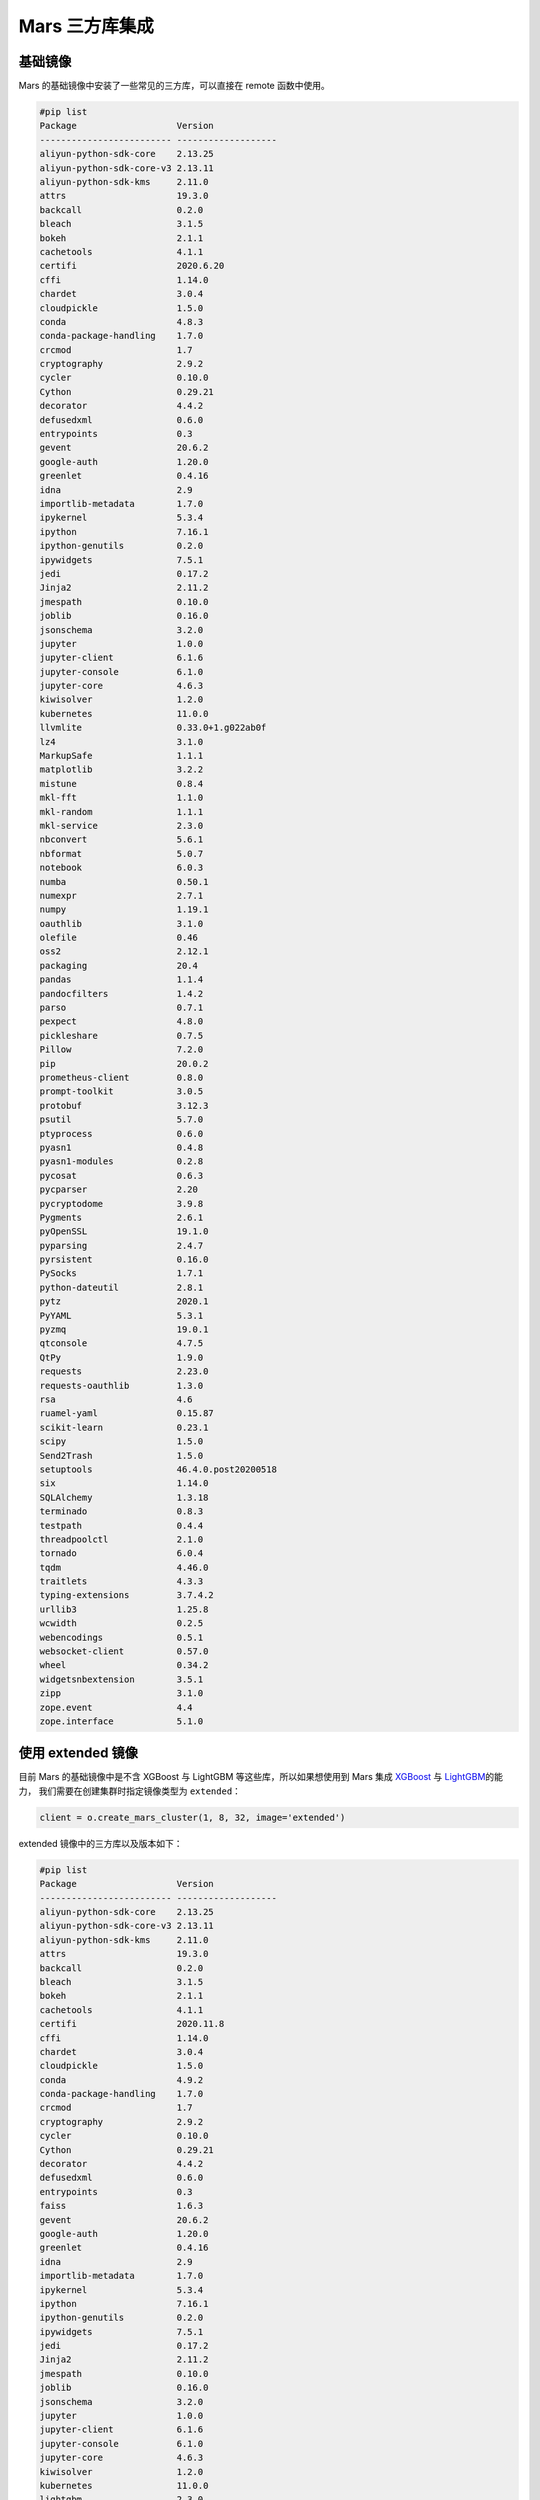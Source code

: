 .. _mars-contrib:

****************
Mars 三方库集成
****************


基础镜像
--------

Mars 的基础镜像中安装了一些常见的三方库，可以直接在 remote 函数中使用。

.. code:: shell

    #pip list
    Package                   Version
    ------------------------- -------------------
    aliyun-python-sdk-core    2.13.25
    aliyun-python-sdk-core-v3 2.13.11
    aliyun-python-sdk-kms     2.11.0
    attrs                     19.3.0
    backcall                  0.2.0
    bleach                    3.1.5
    bokeh                     2.1.1
    cachetools                4.1.1
    certifi                   2020.6.20
    cffi                      1.14.0
    chardet                   3.0.4
    cloudpickle               1.5.0
    conda                     4.8.3
    conda-package-handling    1.7.0
    crcmod                    1.7
    cryptography              2.9.2
    cycler                    0.10.0
    Cython                    0.29.21
    decorator                 4.4.2
    defusedxml                0.6.0
    entrypoints               0.3
    gevent                    20.6.2
    google-auth               1.20.0
    greenlet                  0.4.16
    idna                      2.9
    importlib-metadata        1.7.0
    ipykernel                 5.3.4
    ipython                   7.16.1
    ipython-genutils          0.2.0
    ipywidgets                7.5.1
    jedi                      0.17.2
    Jinja2                    2.11.2
    jmespath                  0.10.0
    joblib                    0.16.0
    jsonschema                3.2.0
    jupyter                   1.0.0
    jupyter-client            6.1.6
    jupyter-console           6.1.0
    jupyter-core              4.6.3
    kiwisolver                1.2.0
    kubernetes                11.0.0
    llvmlite                  0.33.0+1.g022ab0f
    lz4                       3.1.0
    MarkupSafe                1.1.1
    matplotlib                3.2.2
    mistune                   0.8.4
    mkl-fft                   1.1.0
    mkl-random                1.1.1
    mkl-service               2.3.0
    nbconvert                 5.6.1
    nbformat                  5.0.7
    notebook                  6.0.3
    numba                     0.50.1
    numexpr                   2.7.1
    numpy                     1.19.1
    oauthlib                  3.1.0
    olefile                   0.46
    oss2                      2.12.1
    packaging                 20.4
    pandas                    1.1.4
    pandocfilters             1.4.2
    parso                     0.7.1
    pexpect                   4.8.0
    pickleshare               0.7.5
    Pillow                    7.2.0
    pip                       20.0.2
    prometheus-client         0.8.0
    prompt-toolkit            3.0.5
    protobuf                  3.12.3
    psutil                    5.7.0
    ptyprocess                0.6.0
    pyasn1                    0.4.8
    pyasn1-modules            0.2.8
    pycosat                   0.6.3
    pycparser                 2.20
    pycryptodome              3.9.8
    Pygments                  2.6.1
    pyOpenSSL                 19.1.0
    pyparsing                 2.4.7
    pyrsistent                0.16.0
    PySocks                   1.7.1
    python-dateutil           2.8.1
    pytz                      2020.1
    PyYAML                    5.3.1
    pyzmq                     19.0.1
    qtconsole                 4.7.5
    QtPy                      1.9.0
    requests                  2.23.0
    requests-oauthlib         1.3.0
    rsa                       4.6
    ruamel-yaml               0.15.87
    scikit-learn              0.23.1
    scipy                     1.5.0
    Send2Trash                1.5.0
    setuptools                46.4.0.post20200518
    six                       1.14.0
    SQLAlchemy                1.3.18
    terminado                 0.8.3
    testpath                  0.4.4
    threadpoolctl             2.1.0
    tornado                   6.0.4
    tqdm                      4.46.0
    traitlets                 4.3.3
    typing-extensions         3.7.4.2
    urllib3                   1.25.8
    wcwidth                   0.2.5
    webencodings              0.5.1
    websocket-client          0.57.0
    wheel                     0.34.2
    widgetsnbextension        3.5.1
    zipp                      3.1.0
    zope.event                4.4
    zope.interface            5.1.0


使用 extended 镜像
------------------

目前 Mars 的基础镜像中是不含 XGBoost 与 LightGBM 等这些库，所以如果想使用到 Mars 集成 `XGBoost <https://docs.pymars.org/zh_CN/latest/user_guide/learn/xgboost.html>`__ 与
`LightGBM <https://docs.pymars.org/zh_CN/latest/user_guide/learn/lightgbm.html>`__\ 的能力，
我们需要在创建集群时指定镜像类型为 ``extended``：

.. code:: python

    client = o.create_mars_cluster(1, 8, 32, image='extended')

extended 镜像中的三方库以及版本如下：

.. code:: shell

    #pip list
    Package                   Version
    ------------------------- -------------------
    aliyun-python-sdk-core    2.13.25
    aliyun-python-sdk-core-v3 2.13.11
    aliyun-python-sdk-kms     2.11.0
    attrs                     19.3.0
    backcall                  0.2.0
    bleach                    3.1.5
    bokeh                     2.1.1
    cachetools                4.1.1
    certifi                   2020.11.8
    cffi                      1.14.0
    chardet                   3.0.4
    cloudpickle               1.5.0
    conda                     4.9.2
    conda-package-handling    1.7.0
    crcmod                    1.7
    cryptography              2.9.2
    cycler                    0.10.0
    Cython                    0.29.21
    decorator                 4.4.2
    defusedxml                0.6.0
    entrypoints               0.3
    faiss                     1.6.3
    gevent                    20.6.2
    google-auth               1.20.0
    greenlet                  0.4.16
    idna                      2.9
    importlib-metadata        1.7.0
    ipykernel                 5.3.4
    ipython                   7.16.1
    ipython-genutils          0.2.0
    ipywidgets                7.5.1
    jedi                      0.17.2
    Jinja2                    2.11.2
    jmespath                  0.10.0
    joblib                    0.16.0
    jsonschema                3.2.0
    jupyter                   1.0.0
    jupyter-client            6.1.6
    jupyter-console           6.1.0
    jupyter-core              4.6.3
    kiwisolver                1.2.0
    kubernetes                11.0.0
    lightgbm                  2.3.0
    llvmlite                  0.33.0+1.g022ab0f
    lz4                       3.1.0
    MarkupSafe                1.1.1
    matplotlib                3.2.2
    mistune                   0.8.4
    mkl-fft                   1.1.0
    mkl-random                1.1.1
    mkl-service               2.3.0
    nbconvert                 5.6.1
    nbformat                  5.0.7
    notebook                  6.0.3
    numba                     0.50.1
    numexpr                   2.7.1
    numpy                     1.19.1
    oauthlib                  3.1.0
    olefile                   0.46
    oss2                      2.12.1
    packaging                 20.4
    pandas                    1.1.4
    pandocfilters             1.4.2
    parso                     0.7.1
    patsy                     0.5.1
    pexpect                   4.8.0
    pickleshare               0.7.5
    Pillow                    7.2.0
    pip                       20.0.2
    prometheus-client         0.8.0
    prompt-toolkit            3.0.5
    protobuf                  3.12.3
    psutil                    5.7.0
    ptyprocess                0.6.0
    pyasn1                    0.4.8
    pyasn1-modules            0.2.8
    pycosat                   0.6.3
    pycparser                 2.20
    pycryptodome              3.9.8
    Pygments                  2.6.1
    pyOpenSSL                 19.1.0
    pyparsing                 2.4.7
    pyrsistent                0.16.0
    PySocks                   1.7.1
    python-dateutil           2.8.1
    pytz                      2020.1
    PyYAML                    5.3.1
    pyzmq                     19.0.1
    qtconsole                 4.7.5
    QtPy                      1.9.0
    requests                  2.23.0
    requests-oauthlib         1.3.0
    rsa                       4.6
    ruamel-yaml               0.15.87
    scikit-learn              0.23.1
    scipy                     1.5.0
    Send2Trash                1.5.0
    setuptools                46.4.0.post20200518
    shap                      0.37.0
    six                       1.14.0
    slicer                    0.0.3
    SQLAlchemy                1.3.18
    statsmodels               0.12.1
    terminado                 0.8.3
    testpath                  0.4.4
    threadpoolctl             2.1.0
    tornado                   6.0.4
    tqdm                      4.46.0
    traitlets                 4.3.3
    typing-extensions         3.7.4.2
    urllib3                   1.25.8
    wcwidth                   0.2.5
    webencodings              0.5.1
    websocket-client          0.57.0
    wheel                     0.34.2
    widgetsnbextension        3.5.1
    xgboost                   1.2.0
    zipp                      3.1.0
    zope.event                4.4
    zope.interface            5.1.0

使用 xgboost 与 lightgbm
~~~~~~~~~~~~~~~~~~~~~~~~~

接下来就可以使用到 XGBoost 与 LightGBM 的能力，这里我们以 LightGBM 为例：

.. code:: python

    def light_gbm():
        import lightgbm
        import mars.tensor as mt
        from mars.learn.contrib.lightgbm import LGBMClassifier

        n_rows = 1000
        n_columns = 10
        chunk_size = 50
        rs = mt.random.RandomState(0)
        X = rs.rand(n_rows, n_columns, chunk_size=chunk_size)
        y = rs.rand(n_rows, chunk_size=chunk_size)
        y = (y * 10).astype(mt.int32)
        classifier = LGBMClassifier(n_estimators=2)
        classifier.fit(X, y, eval_set=[(X, y)])
        prediction = classifier.predict(X)

    light_gbm()


对于 Dataworks 这种端上没有安装 LightGBM 的环境，可以使用 :ref:`Job 模式 <job_mode>` 提交 Mars 作业：

.. code:: python

    o.run_mars_job(light_gbm, image='extended')


使用 faiss 加速 KNN
~~~~~~~~~~~~~~~~~~~

在 extended 镜像中，我们也安装了 `Faiss <https://github.com/facebookresearch/faiss>`__，当数据规模比较大时，可以使用 Faiss 加速 KNN 的计算。


使用 tensorflow 镜像
--------------------

除了 extended 镜像，我们也提供了 tensorflow 镜像，可以使用到 `Mars 集成 TensorFlow 的能力 <https://docs.pymars.org/en/latest/user_guide/learn/tensorflow.html>`__

我们需要在创建集群时指定镜像类型为 ``tensorflow``：

.. code:: python

    client = o.create_mars_cluster(4, 8, 32, image='tensorflow')

tensorflow 镜像中的三方库以及版本如下：

.. code:: shell

    #pip list
    Package                   Version
    ------------------------- -------------------
    absl-py                   0.11.0
    aliyun-python-sdk-core    2.13.25
    aliyun-python-sdk-core-v3 2.13.11
    aliyun-python-sdk-kms     2.11.0
    astor                     0.8.1
    attrs                     19.3.0
    backcall                  0.2.0
    bleach                    3.1.5
    bokeh                     2.1.1
    cachetools                4.1.1
    certifi                   2020.6.20
    cffi                      1.14.0
    chardet                   3.0.4
    cloudpickle               1.5.0
    conda                     4.9.2
    conda-package-handling    1.7.0
    crcmod                    1.7
    cryptography              2.9.2
    cycler                    0.10.0
    Cython                    0.29.21
    decorator                 4.4.2
    deepctr                   0.8.2
    deepmatch                 0.2.0
    defusedxml                0.6.0
    entrypoints               0.3
    gast                      0.4.0
    gensim                    3.8.3
    gevent                    20.6.2
    google-auth               1.20.0
    greenlet                  0.4.16
    grpcio                    1.31.0
    h5py                      2.10.0
    idna                      2.9
    importlib-metadata        2.0.0
    ipykernel                 5.3.4
    ipython                   7.16.1
    ipython-genutils          0.2.0
    ipywidgets                7.5.1
    jedi                      0.17.2
    jieba                     0.42.1
    Jinja2                    2.11.2
    jmespath                  0.10.0
    joblib                    0.16.0
    jsonschema                3.2.0
    jupyter                   1.0.0
    jupyter-client            6.1.6
    jupyter-console           6.1.0
    jupyter-core              4.6.3
    Keras                     2.2.4
    Keras-Applications        1.0.8
    Keras-Preprocessing       1.1.0
    kiwisolver                1.2.0
    kubernetes                11.0.0
    llvmlite                  0.33.0+1.g022ab0f
    lz4                       3.1.0
    Markdown                  3.3.3
    MarkupSafe                1.1.1
    matplotlib                3.2.2
    mistune                   0.8.4
    mkl-fft                   1.1.0
    mkl-random                1.1.1
    mkl-service               2.3.0
    mock                      4.0.2
    nbconvert                 5.6.1
    nbformat                  5.0.7
    notebook                  6.0.3
    numba                     0.50.1
    numexpr                   2.7.1
    numpy                     1.19.1
    oauthlib                  3.1.0
    olefile                   0.46
    oss2                      2.12.1
    packaging                 20.4
    pandas                    1.1.4
    pandocfilters             1.4.2
    parso                     0.7.1
    pexpect                   4.8.0
    pickleshare               0.7.5
    Pillow                    7.2.0
    pip                       20.0.2
    prometheus-client         0.8.0
    prompt-toolkit            3.0.5
    protobuf                  3.12.3
    psutil                    5.7.0
    ptyprocess                0.6.0
    pyasn1                    0.4.8
    pyasn1-modules            0.2.8
    pycosat                   0.6.3
    pycparser                 2.20
    pycryptodome              3.9.8
    Pygments                  2.6.1
    pyOpenSSL                 19.1.0
    pyparsing                 2.4.7
    pyrsistent                0.16.0
    PySocks                   1.7.1
    python-dateutil           2.8.1
    pytz                      2020.1
    PyYAML                    5.3.1
    pyzmq                     19.0.1
    qtconsole                 4.7.5
    QtPy                      1.9.0
    requests                  2.23.0
    requests-oauthlib         1.3.0
    rsa                       4.6
    ruamel-yaml               0.15.87
    scikit-learn              0.23.1
    scipy                     1.5.0
    Send2Trash                1.5.0
    setuptools                46.4.0.post20200518
    six                       1.14.0
    smart-open                3.0.0
    SQLAlchemy                1.3.18
    tensorboard               1.13.1
    tensorflow                1.13.1
    tensorflow-estimator      1.13.0
    termcolor                 1.1.0
    terminado                 0.8.3
    testpath                  0.4.4
    threadpoolctl             2.1.0
    tornado                   6.0.4
    tqdm                      4.46.0
    traitlets                 4.3.3
    typing-extensions         3.7.4.2
    urllib3                   1.25.8
    wcwidth                   0.2.5
    webencodings              0.5.1
    websocket-client          0.57.0
    Werkzeug                  1.0.1
    wheel                     0.34.2
    widgetsnbextension        3.5.1
    zipp                      3.4.0
    zope.event                4.4
    zope.interface            5.1.0


